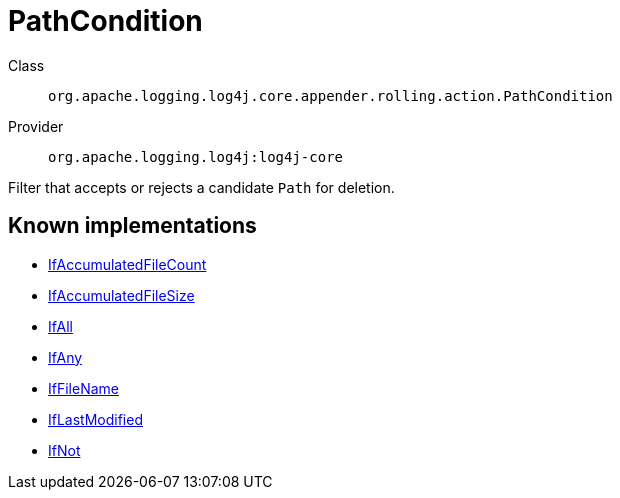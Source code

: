 ////
Licensed to the Apache Software Foundation (ASF) under one or more
contributor license agreements. See the NOTICE file distributed with
this work for additional information regarding copyright ownership.
The ASF licenses this file to You under the Apache License, Version 2.0
(the "License"); you may not use this file except in compliance with
the License. You may obtain a copy of the License at

    https://www.apache.org/licenses/LICENSE-2.0

Unless required by applicable law or agreed to in writing, software
distributed under the License is distributed on an "AS IS" BASIS,
WITHOUT WARRANTIES OR CONDITIONS OF ANY KIND, either express or implied.
See the License for the specific language governing permissions and
limitations under the License.
////
[#org_apache_logging_log4j_core_appender_rolling_action_PathCondition]
= PathCondition

Class:: `org.apache.logging.log4j.core.appender.rolling.action.PathCondition`
Provider:: `org.apache.logging.log4j:log4j-core`

Filter that accepts or rejects a candidate `Path` for deletion.

[#org_apache_logging_log4j_core_appender_rolling_action_PathCondition-implementations]
== Known implementations

* xref:../log4j-core/org.apache.logging.log4j.core.appender.rolling.action.IfAccumulatedFileCount.adoc[IfAccumulatedFileCount]
* xref:../log4j-core/org.apache.logging.log4j.core.appender.rolling.action.IfAccumulatedFileSize.adoc[IfAccumulatedFileSize]
* xref:../log4j-core/org.apache.logging.log4j.core.appender.rolling.action.IfAll.adoc[IfAll]
* xref:../log4j-core/org.apache.logging.log4j.core.appender.rolling.action.IfAny.adoc[IfAny]
* xref:../log4j-core/org.apache.logging.log4j.core.appender.rolling.action.IfFileName.adoc[IfFileName]
* xref:../log4j-core/org.apache.logging.log4j.core.appender.rolling.action.IfLastModified.adoc[IfLastModified]
* xref:../log4j-core/org.apache.logging.log4j.core.appender.rolling.action.IfNot.adoc[IfNot]
